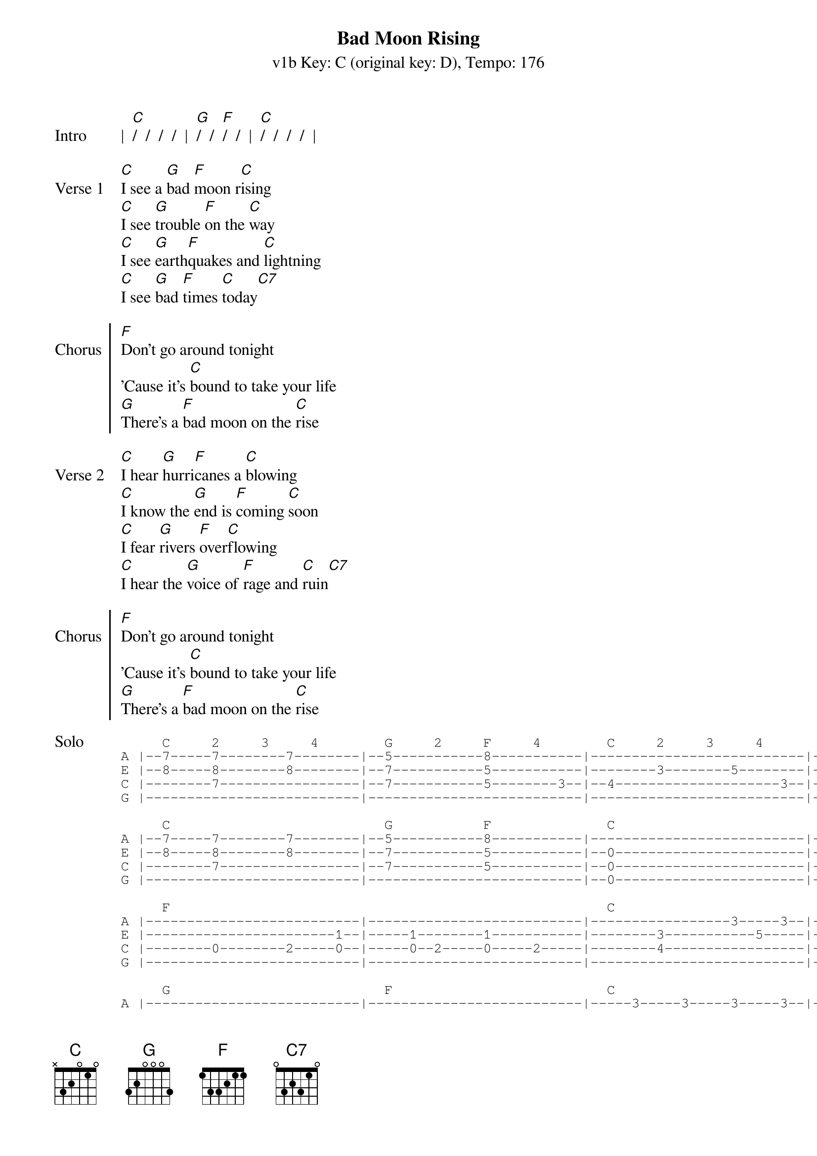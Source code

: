 {title: Bad Moon Rising }
{artist: Creedence Clearwater Revival}
{subtitle: v1b Key: C (original key: D), Tempo: 176}
{key: C}
{tempo: 176}
{duration: 2:13}

{start_of_verse: Intro}
|  [C]/  /  /  /  |  [G]/  /  [F]/  /  |  [C]/  /  /  /  |
{end_of_verse}

{start_of_verse: Verse 1}
[C]I see a [G]bad [F]moon r[C]ising
[C]I see [G]trouble [F]on the [C]way
[C]I see [G]earth[F]quakes and [C]lightning
[C]I see [G]bad [F]times [C]today[C7]
{end_of_verse}

{start_of_chorus: Chorus}
[F]Don't go around tonight
'Cause it's [C]bound to take your life
[G]There's a [F]bad moon on the [C]rise
{end_of_chorus}

{start_of_verse: Verse 2}
[C]I hear [G]hurri[F]canes a [C]blowing
[C]I know the [G]end is [F]coming [C]soon
[C]I fear [G]rivers [F]over[C]flowing
[C]I hear the [G]voice of [F]rage and [C]ruin[C7]
{end_of_verse}

{start_of_chorus: Chorus}
[F]Don't go around tonight
'Cause it's [C]bound to take your life
[G]There's a [F]bad moon on the [C]rise
{end_of_chorus}

{start_of_tab:Solo}
     C     2     3     4        G     2     F     4        C     2     3     4        1     2     3     4     
A |--7-----7--------7--------|--5-----------8-----------|--------------------------|--------------------------|
E |--8-----8--------8--------|--7-----------5-----------|--------3--------5--------|-----3--5-----3-----5-----|
C |--------7-----------------|--7-----------5--------3--|--4--------------------3--|--4-----------------------|
G |--------------------------|--------------------------|--------------------------|--------------------------|

     C                          G           F              C
A |--7-----7--------7--------|--5-----------8-----------|--------------------------|--------------------------|
E |--8-----8--------8--------|--7-----------5-----------|--0-----------------------|--0--------3--0-----------|
C |--------7-----------------|--7-----------5-----------|--0-----------------------|-----0--------------------|
G |--------------------------|--------------------------|--0-----------------------|--------------------------|

     F                                                     C
A |--------------------------|--------------------------|-----------------3-----3--|-----3--------3-----------|
E |-----------------------1--|-----1--------1-----------|--------3-----------5-----|--------5-----------5-----|
C |--------0--------2-----0--|-----0--2-----0-----2-----|--------4-----------------|--------------------------|
G |--------------------------|--------------------------|--------------------------|--------------------------|

     G                          F                          C
A |--------------------------|--------------------------|-----3-----3-----3-----3--|-----3--------------------|
E |-----3-----3-----3--------|-----1-----1-----1--------|--------5-----------5-----|--------5-----3-----5-----|
C |-----2-----4-----2--------|-----0-----2-----0-----3--|--4-----------------------|--------------------------|
G |--------------------------|--------------------------|--------------------------|--------------------------|
{end_of_tab}

{start_of_verse: Verse 3}
[C]Hope you [G]got your [F]things [C]together
[C]Hope you are [G]quite pre[F]pared to [C]die
[C]Looks like we're [G]in for [F]nasty [C]weather
[C]One eye is [G]taken [F]for an [C]eye
{end_of_verse}

{soc: Chorus}
[F]Don't go around tonight
'Cause it's [C]bound to take your life
[G]There is a [F]bad moon on the [C]rise

[F]Don't go around tonight
'Cause it's [C]bound to take your life
[G]There is a [F]bad moon on the [C]rise  
[C]/ [G]/ [C]/ /
{end_of_chorus}